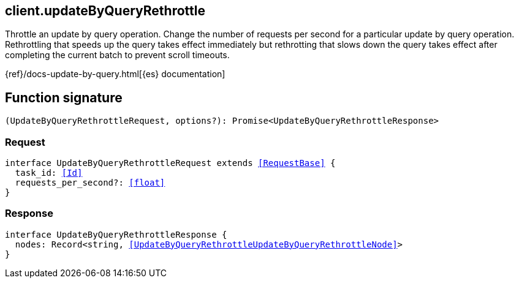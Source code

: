[[reference-update_by_query_rethrottle]]

////////
===========================================================================================================================
||                                                                                                                       ||
||                                                                                                                       ||
||                                                                                                                       ||
||        ██████╗ ███████╗ █████╗ ██████╗ ███╗   ███╗███████╗                                                            ||
||        ██╔══██╗██╔════╝██╔══██╗██╔══██╗████╗ ████║██╔════╝                                                            ||
||        ██████╔╝█████╗  ███████║██║  ██║██╔████╔██║█████╗                                                              ||
||        ██╔══██╗██╔══╝  ██╔══██║██║  ██║██║╚██╔╝██║██╔══╝                                                              ||
||        ██║  ██║███████╗██║  ██║██████╔╝██║ ╚═╝ ██║███████╗                                                            ||
||        ╚═╝  ╚═╝╚══════╝╚═╝  ╚═╝╚═════╝ ╚═╝     ╚═╝╚══════╝                                                            ||
||                                                                                                                       ||
||                                                                                                                       ||
||    This file is autogenerated, DO NOT send pull requests that changes this file directly.                             ||
||    You should update the script that does the generation, which can be found in:                                      ||
||    https://github.com/elastic/elastic-client-generator-js                                                             ||
||                                                                                                                       ||
||    You can run the script with the following command:                                                                 ||
||       npm run elasticsearch -- --version <version>                                                                    ||
||                                                                                                                       ||
||                                                                                                                       ||
||                                                                                                                       ||
===========================================================================================================================
////////
++++
<style>
.lang-ts a.xref {
  text-decoration: underline !important;
}
</style>
++++

[[client.updateByQueryRethrottle]]
== client.updateByQueryRethrottle

Throttle an update by query operation. Change the number of requests per second for a particular update by query operation. Rethrottling that speeds up the query takes effect immediately but rethrotting that slows down the query takes effect after completing the current batch to prevent scroll timeouts.

{ref}/docs-update-by-query.html[{es} documentation]
[discrete]
== Function signature

[source,ts]
----
(UpdateByQueryRethrottleRequest, options?): Promise<UpdateByQueryRethrottleResponse>
----

[discrete]
=== Request

[source,ts,subs=+macros]
----
interface UpdateByQueryRethrottleRequest extends <<RequestBase>> {
  task_id: <<Id>>
  requests_per_second?: <<float>>
}

----

[discrete]
=== Response

[source,ts,subs=+macros]
----
interface UpdateByQueryRethrottleResponse {
  nodes: Record<string, <<UpdateByQueryRethrottleUpdateByQueryRethrottleNode>>>
}

----

